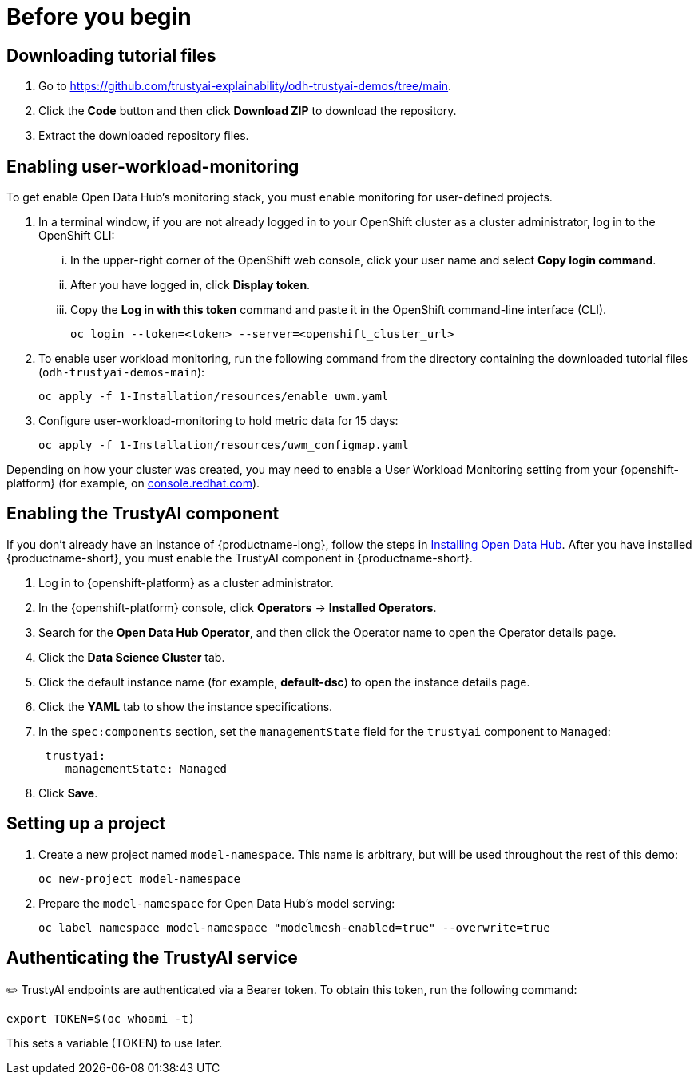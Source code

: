:_module-type: PROCEDURE

[id="setup-bias-monitoring_{context}"]
= Before you begin

== Downloading tutorial files
. Go to https://github.com/trustyai-explainability/odh-trustyai-demos/tree/main.
. Click the *Code* button and then click *Download ZIP* to download the repository.
. Extract the downloaded repository files.

== Enabling user-workload-monitoring
To get enable Open Data Hub’s monitoring stack, you must enable monitoring for user-defined projects.

. In a terminal window, if you are not already logged in to your OpenShift cluster as a cluster administrator, log in to the OpenShift CLI:
... In the upper-right corner of the OpenShift web console, click your user name and select *Copy login command*.
... After you have logged in, click *Display token*.
... Copy the *Log in with this token* command and paste it in the OpenShift command-line interface (CLI).
+
[source]
----
oc login --token=<token> --server=<openshift_cluster_url>
----

. To enable user workload monitoring, run the following command from the directory containing the downloaded tutorial files (`odh-trustyai-demos-main`):
+
[source]
----
oc apply -f 1-Installation/resources/enable_uwm.yaml
----

. Configure user-workload-monitoring to hold metric data for 15 days: 
+
[source]
----
oc apply -f 1-Installation/resources/uwm_configmap.yaml
----

Depending on how your cluster was created, you may need to enable a User Workload Monitoring setting from your {openshift-platform} (for example, on link:console.redhat.com[console.redhat.com]).

== Enabling the TrustyAI component

If you don’t already have an instance of {productname-long}, follow the steps in link:{odhdocshome}/installing-open-data-hub/#installing-odh-v2_installv2[Installing Open Data Hub]. After you have installed {productname-short}, you must enable the TrustyAI component in {productname-short}. 

. Log in to {openshift-platform} as a cluster administrator.
. In the {openshift-platform} console, click *Operators* -> *Installed Operators*.
. Search for the *Open Data Hub Operator*, and then click the Operator name to open the Operator details page.
. Click the *Data Science Cluster* tab.
. Click the default instance name (for example, *default-dsc*) to open the instance details page.
. Click the *YAML* tab to show the instance specifications.
. In the `spec:components` section, set the `managementState` field for the `trustyai` component to `Managed`:
+
----
 trustyai:
    managementState: Managed
----
. Click *Save*.


== Setting up a project 
. Create a new project named `model-namespace`. This name is arbitrary, but  will be used throughout the rest of this demo:
+
[source]
----
oc new-project model-namespace
----

. Prepare the `model-namespace` for Open Data Hub's model serving: 
+
[source]
----
oc label namespace model-namespace "modelmesh-enabled=true" --overwrite=true
----

== Authenticating the TrustyAI service

✏️ TrustyAI endpoints are authenticated via a Bearer token. To obtain this token, run the following command:

[source]
----
export TOKEN=$(oc whoami -t)
----

This sets a variable (TOKEN) to use later. 